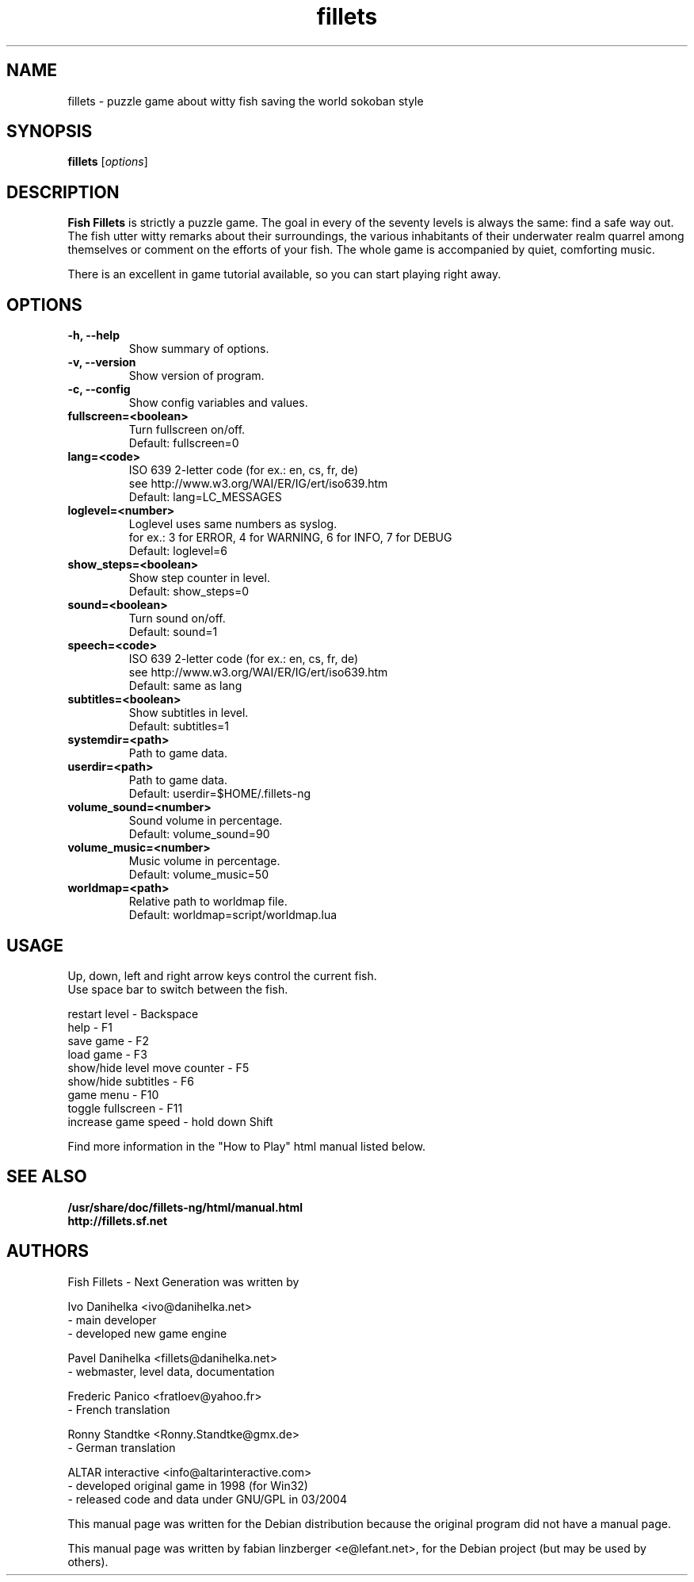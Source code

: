 .\"                                      Hey, EMACS: -*- nroff -*-
.\" First parameter, NAME, should be all caps
.\" Second parameter, SECTION, should be 1-8, maybe w/ subsection
.\" other parameters are allowed: see man(7), man(1)
.TH fillets 6 "August 7, 2004"
.\" Please adjust this date whenever revising the manpage.
.\"
.\" Some roff macros, for reference:
.\" .nh        disable hyphenation
.\" .hy        enable hyphenation
.\" .ad l      left justify
.\" .ad b      justify to both left and right margins
.\" .nf        disable filling
.\" .fi        enable filling
.\" .br        insert line break
.\" .sp <n>    insert n+1 empty lines
.\" for manpage-specific macros, see man(7)
.SH NAME
fillets \- puzzle game about witty fish saving the world sokoban style
.SH SYNOPSIS
.B fillets
.RI [ options ]
.br
.SH DESCRIPTION
.PP
\fBFish Fillets \fPis strictly a puzzle game. The goal in every of the seventy
levels is always the same: find a safe way out. The fish utter witty remarks
about their surroundings, the various inhabitants of their underwater realm
quarrel among themselves or comment on the efforts of your fish. The whole
game is accompanied by quiet, comforting music.
.PP
There is an excellent in game tutorial available, so you can start
playing right away.
.PP
.SH OPTIONS
.TP
.B \-h, \-\-help
Show summary of options.
.TP
.B \-v, \-\-version
Show version of program.
.TP
.B \-c, \-\-config
Show config variables and values.
.TP
.B fullscreen=<boolean>
Turn fullscreen on/off.
.br
Default: fullscreen=0
.TP
.B lang=<code>
ISO 639 2-letter code (for ex.: en, cs, fr, de)
.br
see http://www.w3.org/WAI/ER/IG/ert/iso639.htm
.br
Default: lang=LC_MESSAGES
.TP
.B loglevel=<number>
Loglevel uses same numbers as syslog.
.br
for ex.: 3 for ERROR, 4 for WARNING, 6 for INFO, 7 for DEBUG
.br
Default: loglevel=6
.TP
.B show_steps=<boolean>
Show step counter in level.
.br
Default: show_steps=0
.TP
.B sound=<boolean>
Turn sound on/off.
.br
Default: sound=1
.TP
.B speech=<code>
ISO 639 2-letter code (for ex.: en, cs, fr, de)
.br
see http://www.w3.org/WAI/ER/IG/ert/iso639.htm
.br
Default: same as lang
.TP
.B subtitles=<boolean>
Show subtitles in level.
.br
Default: subtitles=1
.TP
.B systemdir=<path>
Path to game data.
.TP
.B userdir=<path>
Path to game data.
.br
Default: userdir=$HOME/.fillets-ng
.TP
.B volume_sound=<number>
Sound volume in percentage.
.br
Default: volume_sound=90
.TP
.B volume_music=<number>
Music volume in percentage.
.br
Default: volume_music=50
.TP
.B worldmap=<path>
Relative path to worldmap file.
.br
Default: worldmap=script/worldmap.lua

.PP
.SH USAGE
Up, down, left and right arrow keys control the current fish.
.br
Use space bar to switch between the fish.
.PP
restart level - Backspace
.br
help - F1
.br
save game - F2
.br
load game - F3
.br
show/hide level move counter - F5
.br
show/hide subtitles - F6
.br
game menu - F10
.br
toggle fullscreen - F11
.br
increase game speed - hold down Shift
.PP
Find more information in the "How to Play" html manual listed below.
.PP
.SH SEE ALSO
.BR /usr/share/doc/fillets-ng/html/manual.html
.br
.BR http://fillets.sf.net 
.br
.SH AUTHORS
.PP
Fish Fillets - Next Generation was written by
.PP
Ivo Danihelka <ivo@danihelka.net>
.br
- main developer
.br
- developed new game engine
.PP
Pavel Danihelka <fillets@danihelka.net>
.br
- webmaster, level data, documentation
.PP
Frederic Panico <fratloev@yahoo.fr>
.br
- French translation
.PP
Ronny Standtke <Ronny.Standtke@gmx.de>
.br
- German translation
.PP
ALTAR interactive <info@altarinteractive.com>
.br
- developed original game in 1998 (for Win32)
.br
- released code and data under GNU/GPL in 03/2004
.PP
This manual page was written for the Debian distribution
because the original program did not have a manual page.
.PP
This manual page was written by fabian linzberger <e@lefant.net>,
for the Debian project (but may be used by others).

